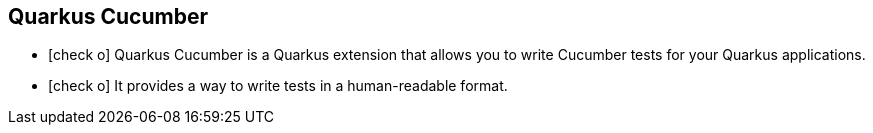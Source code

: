
== Quarkus Cucumber

* icon:check-o[] Quarkus Cucumber is a Quarkus extension that allows you to write Cucumber tests for your Quarkus applications.

* icon:check-o[] It provides a way to write tests in a human-readable format.



